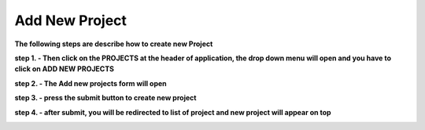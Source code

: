 Add New Project
===============

**The following steps are describe how to create new Project**


**step 1. - Then click on the PROJECTS at the header of application, the drop down menu will open and you have to click on ADD NEW PROJECTS**

.. image:: Project_Pics/createprojectbutton.jpg

**step 2. - The Add new projects form will open**

.. image:: Project_Pics/Create_Project-1.PNG
.. image:: Project_Pics/Create_Project-2.PNG

**step 3. - press the submit button to create new project**

**step 4. - after submit, you will be redirected to list of project and new project will appear on top**


.. image:: Project_Pics/List_Projects_after_create.PNG
